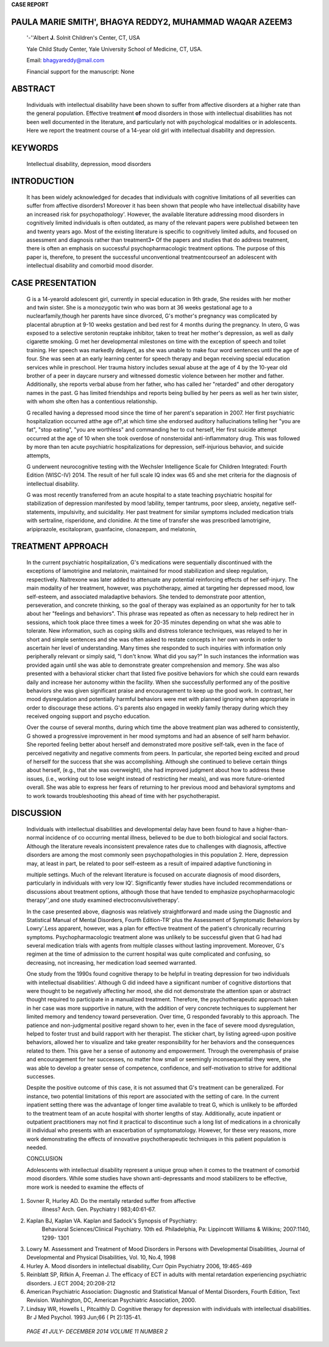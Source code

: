**CASE REPORT**

PAULA MARIE SMITH', BHAGYA REDDY2, MUHAMMAD WAQAR AZEEM3
========================================================

   '-''Albert **J.** Solnit Children's Center, CT, USA

   Yale Child Study Center, Yale University School of Medicine, CT, USA.

   Email: bhagyareddy@mail.com

   Financial support for the manuscript: None

ABSTRACT
========

   Individuals with intellectual disability have been shown to suffer
   from affective disorders at a higher rate than the general
   population. Effective treatment **of** mood disorders in those with
   intellectual disabilities has not been well documented in the
   literature, and particularly not with psychological modalities or in
   adolescents. Here we report the treatment course of a 14-year old
   girl with intellectual disability and depression.

KEYWORDS
========

   Intellectual disability, depression, mood disorders

INTRODUCTION
============

   It has been widely acknowledged for decades that individuals with
   cognitive limitations of all severities can suffer from affective
   disorders1 Moreover it has been shown that people who have
   intellectual disability have an increased risk for psychopathology'.
   However, the available literature addressing mood disorders in
   cognitively limited individuals is often outdated, as many of the
   relevant papers were published between ten and twenty years ago. Most
   of the existing literature is specific to cognitively limited adults,
   and focused on assessment and diagnosis rather than treatment3• Of
   the papers and studies that do address treatment, there is often an
   emphasis on successful psychopharmacologic treatment options. The
   purpose of this paper is, therefore, to present the successful
   unconventional treatmentcourseof an adolescent with intellectual
   disability and comorbid mood disorder.

CASE PRESENTATION
=================

   G is a 14-yearold adolescent girl, currently in special education in
   9th grade, She resides with her mother and twin sister. She is a
   monozygotic twin who was born at 36 weeks gestational age to a
   nuclearfamily,though her parents have since divorced, G's mother's
   pregnancy was complicated by placental abruption at 9-10 weeks
   gestation and bed rest for 4 months during the pregnancy. In utero, G
   was exposed to a selective serotonin reuptake inhibitor, taken to
   treat her mother's depression, as well as daily cigarette smoking. G
   met her developmental milestones on time with the exception of speech
   and toilet training. Her speech was markedly delayed, as she was
   unable to make four word sentences until the age of four. She was
   seen at an early learning center for speech therapy and began
   receiving special education services while in preschool. Her trauma
   history includes sexual abuse at the age of 4 by the 10-year old
   brother of a peer in daycare nursery and witnessed domestic violence
   between her mother and father. Additionally, she reports verbal abuse
   from her father, who has called her "retarded" and other derogatory
   names in the past. G has limited friendships and reports being
   bullied by her peers as well as her twin sister, with whom she often
   has a contentious relationship.

   G recalled having a depressed mood since the time of her parent's
   separation in 2007. Her first psychiatric hospitalization occurred
   atthe age of?,at which time she endorsed auditory hallucinations
   telling her "you are fat", "stop eating", "you are worthless" and
   commanding her to cut herself, Her first suicide attempt occurred at
   the age of 10 when she took overdose of nonsteroidal
   anti-inflammatory drug. This was followed by more than ten acute
   psychiatric hospitalizations for depression, self-injurious behavior,
   and suicide attempts,

   G underwent neurocognitive testing with the Wechsler Intelligence
   Scale for Children­ Integrated: Fourth Edition (WISC-IV) 2014. The
   result of her full scale IQ index was 65 and she met criteria for the
   diagnosis of intellectual disability.

   G was most recently transferred from an acute hospital to a state
   teaching psychiatric hospital for stabilization of depression
   manifested by mood !ability, temper tantrums, poor sleep, anxiety,
   negative self-statements, impulsivity, and suicidality. Her past
   treatment for similar symptoms included medication trials with
   sertraline, risperidone, and clonidine. At the time of transfer she
   was prescribed lamotrigine, aripiprazole, escitalopram, guanfacine,
   clonazepam, and melatonin,

.. image:: media/image1.png

   *PAGE 39 JULY- DECEMBER 2014 VOLUME 11 NUMBER 2*

TREATMENT APPROACH
==================

   In the current psychiatric hospitalization, G's medications were
   sequentially discontinued with the exceptions of lamotrigine and
   melatonin, maintained for mood stabilization and sleep regulation,
   respectively. Naltrexone was later added to attenuate any potential
   reinforcing effects of her self-injury. The main modality of her
   treatment, however, was psychotherapy, aimed at targeting her
   depressed mood, low self-esteem, and associated maladaptive
   behaviors. She tended to demonstrate poor attention, perseveration,
   and concrete thinking, so the goal of therapy was explained as an
   opportunity for her to talk about her "feelings and behaviors". This
   phrase was repeated as often as necessary to help redirect her in
   sessions, which took place three times a week for 20-35 minutes
   depending on what she was able to tolerate. New information, such as
   coping skills and distress tolerance techniques, was relayed to her
   in short and simple sentences and she was often asked to restate
   concepts in her own words in order to ascertain her level of
   understanding. Many times she responded to such inquiries with
   information only peripherally relevant or simply said, "I don't know.
   What did you say?" In such instances the information was provided
   again until she was able to demonstrate greater comprehension and
   memory. She was also presented with a behavioral sticker chart that
   listed five positive behaviors for which she could earn rewards daily
   and increase her autonomy within the facility. When she successfully
   performed any of the positive behaviors she was given significant
   praise and encouragement to keep up the good work. In contrast, her
   mood dysregulation and potentially harmful behaviors were met with
   planned ignoring when appropriate in order to discourage these
   actions. G's parents also engaged in weekly family therapy during
   which they received ongoing support and psycho education.

   Over the course of several months, during which time the above
   treatment plan was adhered to consistently, G showed a progressive
   improvement in her mood symptoms and had an absence of self­ harm
   behavior. She reported feeling better about herself and demonstrated
   more positive self-talk, even in the face of perceived negativity and
   negative comments from peers. In particular, she reported being
   excited and proud of herself for the success that she was
   accomplishing. Although she continued to believe certain things about
   herself, (e.g., that she was overweight), she had improved judgment
   about how to address these issues, (i.e., working out to lose weight
   instead of restricting her meals), and was more future-oriented
   overall. She was able to express her fears of returning to her
   previous mood and behavioral symptoms and to work towards
   troubleshooting this ahead of time with her psychotherapist.

DISCUSSION
==========

   Individuals with intellectual disabilities and developmental delay
   have been found to have a higher-than-normal incidence of co­
   occurring mental illness, believed to be due to both biological and
   social factors. Although the literature reveals inconsistent
   prevalence rates due to challenges with diagnosis, affective
   disorders are among the most commonly seen psychopathologies in this
   population 2. Here, depression may, at least in part, be related to
   poor self-esteem as a result of impaired adaptive functioning in

   multiple settings. Much of the relevant literature is focused on
   accurate diagnosis of mood disorders, particularly in individuals
   with very low IQ'. Significantly fewer studies have included
   recommendations or discussions about treatment options, although
   those that have tended to emphasize psychopharmacologic therapy'',and
   one study examined electroconvulsivetherapy'.

   In the case presented above, diagnosis was relatively straightforward
   and made using the Diagnostic and Statistical Manual of Mental
   Disorders, Fourth Edition-TR' plus the Assessment of Symptomatic
   Behaviors by Lowry'.Less apparent, however, was a plan for effective
   treatment of the patient's chronically recurring symptoms.
   Psychopharmacologic treatment alone was unlikely to be successful
   given that G had had several medication trials with agents from
   multiple classes without lasting improvement. Moreover, G's regimen
   at the time of admission to the current hospital was quite
   complicated and confusing, so decreasing, not increasing, her
   medication load seemed warranted.

   One study from the 1990s found cognitive therapy to be helpful in
   treating depression for two individuals with intellectual
   disabilities'. Although G did indeed have a significant number of
   cognitive distortions that were thought to be negatively affecting
   her mood, she did not demonstrate the attention span or abstract
   thought required to participate in a manualized treatment. Therefore,
   the psychotherapeutic approach taken in her case was more supportive
   in nature, with the addition of very concrete techniques to
   supplement her limited memory and tendency toward perseveration. Over
   time, G responded favorably to this approach. The patience and
   non-judgmental positive regard shown to her, even in the face of
   severe mood dysregulation, helped to foster trust and build rapport
   with her therapist. The sticker chart, by listing agreed-upon
   positive behaviors, allowed her to visualize and take greater
   responsibility for her behaviors and the consequences related to
   them. This gave her a sense of autonomy and empowerment. Through the
   overemphasis of praise and encouragement for her successes, no matter
   how small or seemingly inconsequential they were, she was able to
   develop a greater sense of competence, confidence, and
   self-motivation to strive for additional successes.

   Despite the positive outcome of this case, it is not assumed that G's
   treatment can be generalized. For instance, two potential limitations
   of this report are associated with the setting of care. In the
   current inpatient setting there was the advantage of longer time
   available to treat G, which is unlikely to be afforded to the
   treatment team of an acute hospital with shorter lengths of stay.
   Additionally, acute inpatient or outpatient practitioners may not
   find it practical to discontinue such a long list of medications in a
   chronically ill individual who presents with an exacerbation of
   symptomatology. However, for these very reasons, more work
   demonstrating the effects of innovative psychotherapeutic techniques
   in this patient population is needed.

   CONCLUSION

   Adolescents with intellectual disability represent a unique group
   when it comes to the treatment of comorbid mood disorders. While some
   studies have shown anti-depressants and mood stabilizers to be
   effective, more work is needed to examine the effects of

.. image:: media/image2.png

   *JULY* - *DECEMBER 2014 VOLUME 11 NUMBER 2 PAGE 40*

.. image:: media/image3.png

   psychotherapeutic treatment, particularly when psychopharma­ cologic
   treatment alone has not been sufficient for symptom remission.
   Potential barriers to psychotherapeutic treatment of mood disorders
   in this patient population include superficial engagement due to
   limited verbal or conceptual skills, concrete thought processes, and
   frequent behavioral dysregulation. Therefore, methods for treating
   mood disorders in adolescents with cognitive limitations may need to
   be an unconventional patchwork of modalities and may require the
   clinician to think out of the box, per se.

   **REFERENCES**

1. Sovner R, Hurley AD. Do the mentally retarded suffer from affective
      illness? Arch. Gen. Psychiatry l 983;40:61-67.

2. Kaplan BJ, Kaplan VA. Kaplan and Sadock's Synopsis of Psychiatry:
      Behavioral Sciences/Clinical Psychiatry. 10th ed. Philadelphia,
      Pa: Lippincott Williams & Wilkins; 2007:1140, 1299- 1301

3. Lowry M. Assessment and Treatment of Mood Disorders in Persons with
   Developmental Disabilities, Journal of Developmental and Physical
   Disabilities, Vol. 10, No.4, 1998

4. Hurley A. Mood disorders in intellectual disability, Curr Opin
   Psychiatry 2006, 19:465-469

5. Reinblatt SP, Rifkin A, Freeman J. The efficacy of ECT in adults with
   mental retardation experiencing psychiatric disorders. J ECT 2004;
   20:208-212

6. American Psychiatric Association: Diagnostic and Statistical Manual
   of Mental Disorders, Fourth Edition, Text Revision. Washington, DC,
   American Psychiatric Association, 2000.

7. Lindsay WR, Howells L, Pitcaithly D. Cognitive therapy for depression
   with individuals with intellectual disabilities. Br J Med PsychoI.
   1993 Jun;66 ( Pt 2):135-41.

..

   *PAGE 41 JULY- DECEMBER 2014 VOLUME 11 NUMBER 2*
